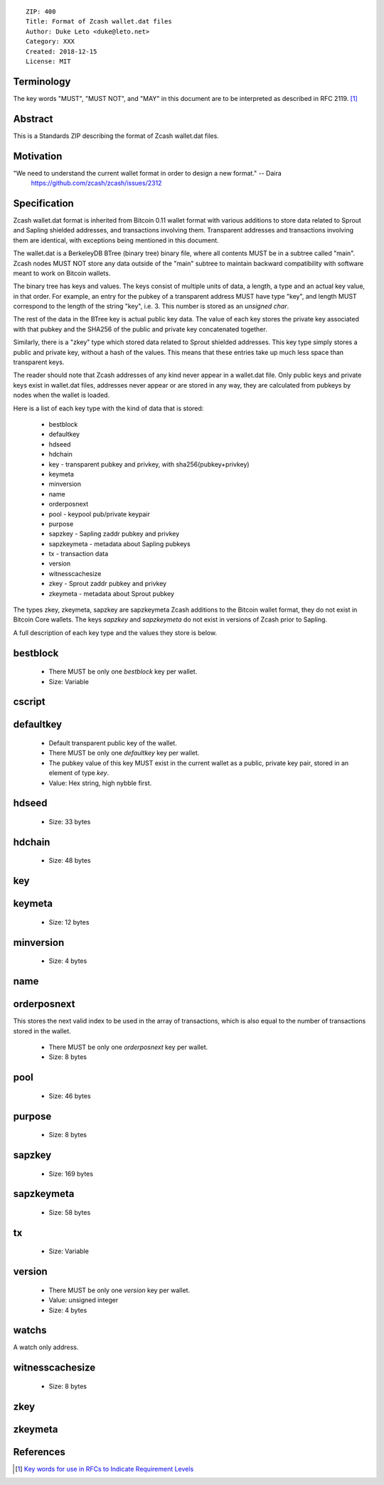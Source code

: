 ::

  ZIP: 400
  Title: Format of Zcash wallet.dat files
  Author: Duke Leto <duke@leto.net>
  Category: XXX
  Created: 2018-12-15
  License: MIT

Terminology
===========

The key words "MUST", "MUST NOT", and "MAY" in this document are to be interpreted as described in RFC 2119.
[#RFC2119]_

Abstract
===========

This is a Standards ZIP describing the format of Zcash wallet.dat files.

Motivation
===========

"We need to understand the current wallet format in order to design a new format." -- Daira
    https://github.com/zcash/zcash/issues/2312

Specification
===============

Zcash wallet.dat format is inherited from Bitcoin 0.11 wallet format with
various additions to store data related to Sprout and Sapling shielded
addresses, and transactions involving them. Transparent addresses and
transactions involving them are identical, with exceptions being mentioned in
this document.

The wallet.dat is a BerkeleyDB BTree (binary tree) binary file, where all
contents MUST be in a subtree called "main". Zcash nodes MUST NOT store
any data outside of the "main" subtree to maintain backward compatibility
with software meant to work on Bitcoin wallets.

The binary tree has keys and values. The keys consist of multiple units of
data, a length, a type and an actual key value, in that order. For example, an
entry for the pubkey of a transparent address MUST have type "key", and length
MUST correspond to the length of the string "key", i.e. 3. This number is
stored as an `unsigned char`.

The rest of the data in the BTree key is actual public key data. The value of
each key stores the private key associated with that pubkey and the SHA256 of
the public and private key concatenated together.

Similarly, there is a "zkey" type which stored data related to Sprout shielded
addresses. This key type simply stores a public and private key, without a
hash of the values. This means that these entries take up much less space
than transparent keys.

The reader should note that Zcash addresses of any kind never appear in a
wallet.dat file. Only public keys and private keys exist in wallet.dat files,
addresses never appear or are stored in any way, they are calculated from
pubkeys by nodes when the wallet is loaded.

Here is a list of each key type with the kind of data that is stored:

  * bestblock
  * defaultkey
  * hdseed
  * hdchain
  * key         - transparent pubkey and privkey, with sha256(pubkey+privkey)
  * keymeta
  * minversion
  * name
  * orderposnext
  * pool        - keypool pub/private keypair
  * purpose
  * sapzkey     - Sapling zaddr pubkey and privkey
  * sapzkeymeta - metadata about Sapling pubkeys
  * tx          - transaction data
  * version
  * witnesscachesize
  * zkey        - Sprout zaddr pubkey and privkey
  * zkeymeta    - metadata about Sprout pubkey

The types zkey, zkeymeta, sapzkey are sapzkeymeta Zcash additions to the
Bitcoin wallet format, they do not exist in Bitcoin Core wallets. The keys
`sapzkey` and `sapzkeymeta` do not exist in versions of Zcash prior to Sapling.

A full description of each key type and the values they store is below.

bestblock
=========

  * There MUST be only one `bestblock` key per wallet.
  * Size: Variable

cscript
=======

defaultkey
==========

  * Default transparent public key of the wallet.
  * There MUST be only one `defaultkey` key per wallet.
  * The pubkey value of this key MUST exist in the current wallet as a
    public, private key pair, stored in an element of type `key`.
  * Value: Hex string, high nybble first.

hdseed
======
  * Size: 33 bytes

hdchain
======
  * Size: 48 bytes

key
===

keymeta
======
  * Size: 12 bytes

minversion
===========
  * Size: 4 bytes

name
===========

orderposnext
===========

This stores the next valid index to be used in the array of transactions,
which is also equal to the number of transactions stored in the wallet.

  * There MUST be only one `orderposnext` key per wallet.
  * Size: 8 bytes

pool
===========
  * Size: 46 bytes

purpose
===========
  * Size: 8 bytes

sapzkey
===========
  * Size: 169 bytes

sapzkeymeta
===========
  * Size: 58 bytes

tx
===========
  * Size: Variable

version
=======

  * There MUST be only one `version` key per wallet.
  * Value: unsigned integer
  * Size: 4 bytes

watchs
======

A watch only address.

witnesscachesize
================
  * Size: 8 bytes

zkey
================

zkeymeta
================

References
==========

.. [#RFC2119] `Key words for use in RFCs to Indicate Requirement Levels <https://tools.ietf.org/html/rfc2119>`_
